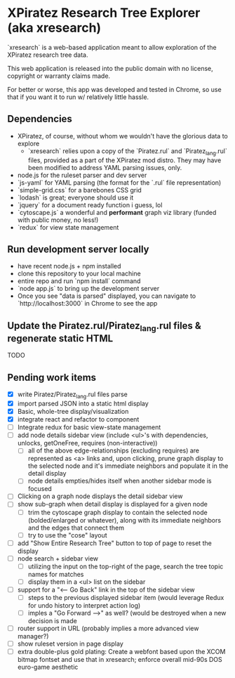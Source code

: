 *  XPiratez Research Tree Explorer (aka xresearch)
`xresearch` is a web-based application meant to allow exploration of the XPiratez research tree data.

This web application is released into the public domain with no license, copyright or warranty claims made.

For better or worse, this app was developed and tested in Chrome, so use that if you want it to run w/ relatively little hassle.

** Dependencies
- XPiratez, of course, without whom we wouldn't have the glorious data to explore
  - `xresearch` relies upon a copy of the `Piratez.rul` and `Piratez_lang.rul` files, provided as a part of the XPiratez mod distro. They may have been modified to address YAML parsing issues, only.
- node.js for the ruleset parser and dev server
- `js-yaml` for YAML parsing (the format for the `.rul` file representation)
- `simple-grid.css` for a barebones CSS grid
- `lodash` is great; everyone should use it
- `jquery` for a document ready function i guess, lol
- `cytoscape.js` a wonderful and *performant* graph viz library (funded with public money, no less!)
- `redux` for view state management

** Run development server locally
- have recent node.js + npm installed
- clone this repository to your local machine
- entire repo and run `npm install` command
- `node app.js` to bring up the development server
- Once you see "data is parsed" displayed, you can navigate to `http://localhost:3000` in Chrome to see the app

** Update the Piratez.rul/Piratez_lang.rul files & regenerate static HTML
TODO

** Pending work items
- [X] write Piratez/Piratez_lang.rul files parse
- [X] import parsed JSON into a static html display
- [X] Basic, whole-tree display/visualization
- [X] integrate react and refactor to component
- [ ] Integrate redux for basic view-state management
- [ ] add node details sidebar view (include <ul>'s with dependencies, unlocks, getOneFree, requires (non-interactive))
  - [ ] all of the above edge-relationships (excluding requires) are represented as <a> links and, upon clicking, prune graph display to the selected node and it's immediate neighbors and populate it in the detail display
  - [ ] node details empties/hides itself when another sidebar mode is focused
- [ ] Clicking on a graph node displays the detail sidebar view
- [ ] show sub-graph when detail display is displayed for a given node
  - [ ] trim the cytoscape graph display to contain the selected node (bolded/enlarged or whatever), along with its immediate neighbors and the edges that connect them
  - [ ] try to use the "cose" layout
- [ ] add "Show Entire Research Tree" button to top of page to reset the display
- [ ] node search + sidebar view
  - [ ] utilizing the input on the top-right of the page, search the tree topic names for matches
  - [ ] display them in a <ul> list on the sidebar
- [ ] support for a "<-- Go Back" link in the top of the sidebar view
  - [ ] steps to the previous displayed sidebar item (would leverage Redux for undo history to interpret action log)
  - [ ] imples a "Go Forward -->" as well? (would be destroyed when a new decision is made
- [ ] router support in URL (probably implies a more advanced view manager?)
- [ ] show ruleset version in page display
- [ ] extra double-plus gold plating: Create a webfont based upon the XCOM bitmap fontset and use that in xresearch; enforce overall mid-90s DOS euro-game aesthetic
